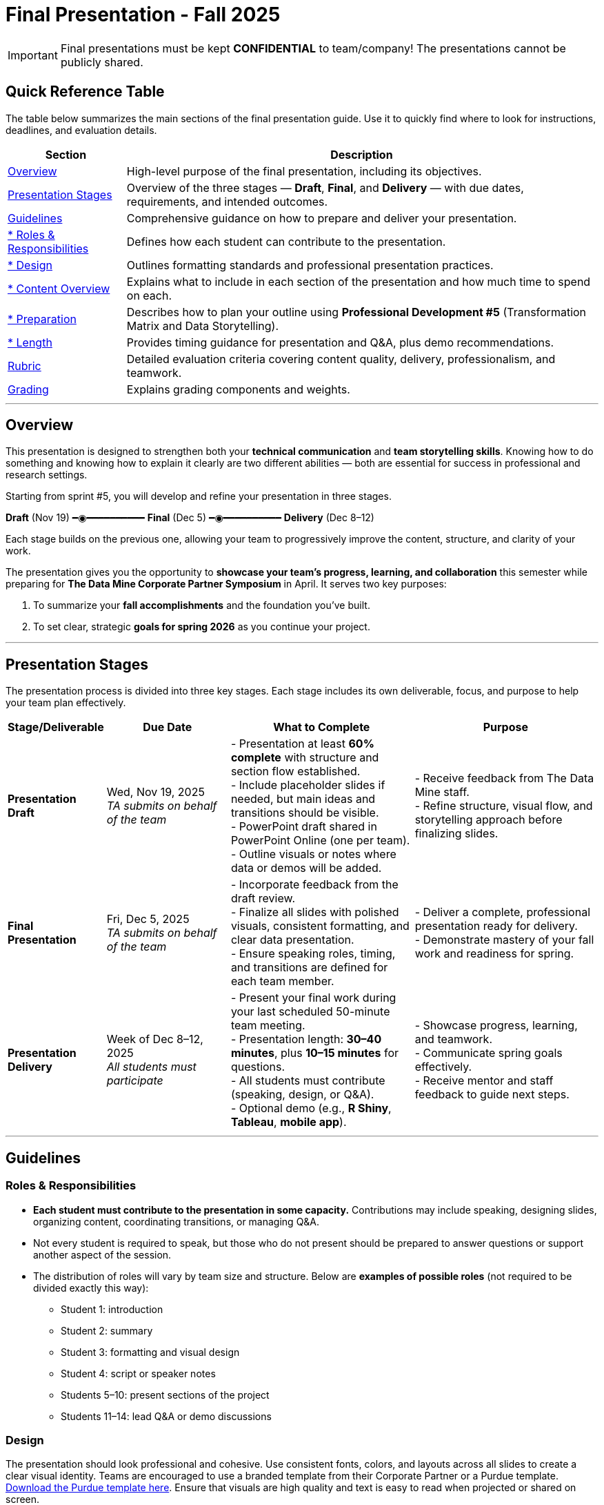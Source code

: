 = Final Presentation - Fall 2025

[IMPORTANT]
====
Final presentations must be kept **CONFIDENTIAL** to team/company! The presentations cannot be publicly shared.  
====

== Quick Reference Table

The table below summarizes the main sections of the final presentation guide.  
Use it to quickly find where to look for instructions, deadlines, and evaluation details.


[cols="1,4", options="header"]
|===
| **Section** | **Description**

| xref:#overview[Overview] 
| High-level purpose of the final presentation, including its objectives.  

| xref:#presentation-stages[Presentation Stages] 
| Overview of the three stages — *Draft*, *Final*, and *Delivery* — with due dates, requirements, and intended outcomes.  

| xref:#guidelines[Guidelines] 
| Comprehensive guidance on how to prepare and deliver your presentation.

| xref:#roles-responsibilities[* Roles & Responsibilities] 
| Defines how each student can contribute to the presentation.

| xref:#design[* Design] 
| Outlines formatting standards and professional presentation practices.   

| xref:#content-overview[* Content Overview] 
| Explains what to include in each section of the presentation and how much time to spend on each.  

| xref:#preparation[* Preparation] 
| Describes how to plan your outline using *Professional Development #5* (Transformation Matrix and Data Storytelling).  

| xref:#length[* Length] 
| Provides timing guidance for presentation and Q&A, plus demo recommendations.  

| xref:#rubric[Rubric] 
| Detailed evaluation criteria covering content quality, delivery, professionalism, and teamwork.  

| xref:#grading[Grading] 
| Explains grading components and weights.
|===


---

== Overview

This presentation is designed to strengthen both your **technical communication** and **team storytelling skills**.  
Knowing how to do something and knowing how to explain it clearly are two different abilities — both are essential for success in professional and research settings.  

Starting from sprint #5, you will develop and refine your presentation in three stages.


[.text-center]
[.blue]*Draft* (Nov 19) ━◉━━━━━━━━━━ [.orange]*Final* (Dec 5) ━◉━━━━━━━━━━ [.green]*Delivery* (Dec 8–12)


Each stage builds on the previous one, allowing your team to progressively improve the content, structure, and clarity of your work.  


The presentation gives you the opportunity to **showcase your team’s progress, learning, and collaboration** this semester while preparing for *The Data Mine Corporate Partner Symposium* in April.  
It serves two key purposes:  

1. To summarize your **fall accomplishments** and the foundation you’ve built.  
2. To set clear, strategic **goals for spring 2026** as you continue your project.  

---

== Presentation Stages

The presentation process is divided into three key stages.  
Each stage includes its own deliverable, focus, and purpose to help your team plan effectively.


[cols="1,2,3,3", options="header"]
|===
| **Stage/Deliverable** | **Due Date** | **What to Complete** | **Purpose**

| *Presentation Draft* 
| Wed, Nov 19, 2025 +
_TA submits on behalf of the team_
| - Presentation at least **60% complete** with structure and section flow established.  +
- Include placeholder slides if needed, but main ideas and transitions should be visible.  +
- PowerPoint draft shared in PowerPoint Online (one per team).  +
- Outline visuals or notes where data or demos will be added.  
| - Receive feedback from The Data Mine staff.  +
- Refine structure, visual flow, and storytelling approach before finalizing slides.

| *Final Presentation* 
| Fri, Dec 5, 2025  +
_TA submits on behalf of the team_
| - Incorporate feedback from the draft review.  +
- Finalize all slides with polished visuals, consistent formatting, and clear data presentation.  +
- Ensure speaking roles, timing, and transitions are defined for each team member.  
| - Deliver a complete, professional presentation ready for delivery.  +
- Demonstrate mastery of your fall work and readiness for spring.

| *Presentation Delivery* 
| Week of Dec 8–12, 2025 +
_All students must participate_
| - Present your final work during your last scheduled 50-minute team meeting.  +
- Presentation length: **30–40 minutes**, plus **10–15 minutes** for questions.  +
- All students must contribute (speaking, design, or Q&A).  +
- Optional demo (e.g., *R Shiny*, *Tableau*, *mobile app*).  
| - Showcase progress, learning, and teamwork.  +
- Communicate spring goals effectively.  +
- Receive mentor and staff feedback to guide next steps.
|===

---

== Guidelines

=== Roles & Responsibilities

* **Each student must contribute to the presentation in some capacity.**  
  Contributions may include speaking, designing slides, organizing content, coordinating transitions, or managing Q&A.

* Not every student is required to speak, but those who do not present should be prepared to answer questions or support another aspect of the session.  

* The distribution of roles will vary by team size and structure. Below are **examples of possible roles** (not required to be divided exactly this way):

  - Student 1: introduction  
  - Student 2: summary  
  - Student 3: formatting and visual design  
  - Student 4: script or speaker notes  
  - Students 5–10: present sections of the project  
  - Students 11–14: lead Q&A or demo discussions

=== Design
The presentation should look professional and cohesive. Use consistent fonts, colors, and layouts across all slides to create a clear visual identity.  
Teams are encouraged to use a branded template from their Corporate Partner or a Purdue template.  
xref:attachment$Purdue-branded-powerpoint-template-reduced.pptx[Download the Purdue template here].  
Ensure that visuals are high quality and text is easy to read when projected or shared on screen.

=== Content Overview
Your presentation should tell a clear, engaging story about your team’s journey this semester and your plans for the next.  
It should highlight *what you achieved*, *what you learned*, and *where you are heading next*.  
Aim for a balance between technical detail and general understanding — so that everyone, from technical mentors to business leaders, can follow along.  
Keep slides concise, visual, and focused on your key insights, outcomes, and goals.  

Below is a general guideline showing how much time and focus to allocate for each section of your presentation. These percentages reflect the *approximate value* of each section and how they contribute to your overall story.

[cols="1,4", options="header"]
|===
| **Section** | **Guidelines**

| *Introduction / Background / Motivation (~10%)* 
| - Include a slide with your team profile (picture with name and major of each student).  +
- Introduce the project and provide a brief background — remember that not everyone attending will be familiar with your project.  +
- Explain why the project matters and what problem it aims to solve.

| *Fall 2025 Work (~45%)* 
| - Summarize your main accomplishments this semester without going too deep into technical details (avoid screenshots or pasted code).  +
- Focus on outcomes, results, and lessons learned.  +
- Include a demo (outside of PowerPoint) if this is relevant to your team.

| *Spring 2026 Goals (~40%)* 
| - Outline your plan for spring 2026.  +
- Be strategic — explain what you plan to accomplish, when, and how you define “success.”  +
- Connect your goals to your fall progress to show continuity.

| *Summary (~5%)* 
| - Include a slide of references and acknowledgements. Thank your mentors and any faculty members.  +
- Summarize your presentation briefly and open the floor to discussion and questions.  +
- End with a clear takeaway that captures your team’s main impact or next big step.
|===

TIP: Use this breakdown to guide your timing — roughly 3–4 minutes for the introduction, 15–18 minutes for fall work, 12–15 minutes for spring goals, and 2–3 minutes for the summary and Q&A transition.

---

=== Preparation

Preparing your final presentation involves both **individual reflection** and **team collaboration**.  
You will use concepts from *Professional Development #5* to plan, structure, and communicate your project effectively.

Your team will use the **Transformation Matrix** to create an outline for your presentation.  
Each student will first complete this matrix individually in Gradescope for *Professional Development Assignment #5*.  
Then, during lab, your team will combine individual inputs to build one shared outline for your final presentation.

In addition, you will apply **Data Storytelling** principles to explain your project clearly and persuasively.  
This means focusing on flow, clarity, and purpose — telling the story of what your team achieved, what challenges you faced, and where you are headed next.  
You will practice this skill both individually (through PD #5) and collectively as a team in lab.  
Be sure to integrate storytelling concepts directly into your outline.


*Additional Tips*

For more detailed communication strategies, see the xref:fall2022/final_presentation_tips.adoc[Final Presentation Tips] page.  
Below are key reminders as you prepare your presentation:

- The **percentages** in parentheses (10%, 45%, 40%, 5%) indicate the approximate amount of time to spend on each section.  
  Focus strategically on your **spring 2026 goals**, which should make up about 40% of your presentation.  
- Make your slides **visually engaging** — include relevant figures, images, and screenshots.  
- **Limit text** when possible. Use concise bullet points and let visuals support your message.  
- **Know your audience.** Ask your Corporate Partner Mentor who will be attending.  
  Some guests may have technical expertise, while others may come from a business or management background.  
- You do **not** need to hide company-protected information — these presentations are for internal audiences only and will not be shared publicly like the spring posters.  
- **Plan ahead:** decide who will speak for each section, estimate speaking time, and plan transitions between presenters.  
- **Practice often.** Rehearse as a team to ensure flow, timing, and comfort with delivery. This is your final major presentation of the semester — preparation matters!


=== Length

- The team meeting is 50 minutes.  
- Your presentation should last **30–40 minutes**, followed by **10–15 minutes** for questions and discussion.  
- Prepare a few **starter questions** in case the audience does not have immediate questions.  
- **Practice answering** potential questions together — take turns responding so all team members can contribute.  
- If you are including a demonstration, be sure to **allocate time** for it. (Not all teams are required to demo.)


== *Rubric* 

Your presentation will be evaluated based on both **content quality** and **delivery**.  +
The rubric is designed to recognize thorough preparation, professional communication, and collaboration within your team.  +
Each category reflects skills that are important not only for this project but also for communicating complex ideas effectively in a professional setting.  

The table below outlines the key criteria and performance expectations for your final presentation.

[%header,format=csv]
|===
*Category*, Needs Improvement, Acceptable, Exceeds Expectation
Introduction/background/motivation, Team provides very limited detail on their goals or vision for the project., "Team provides some detail about why they are doing the work, but the overall vision is unclear.", Team provides an easy to understand and thorough overview of their project goals and overall vision. 

*Fall 2025 Research* (*what* and *how*)*, "Team provides little detail on the significant milestones and achievements. Overview is limited to high level explanations and significant detail is needed.", "Project milestones and successes are clear, but the detail is limited. Student contributions are covered but more depth may be needed.", "Team provides detailed information on the challenges, successes, and learnings from the first semester. Student contributions to the project are easy to understand."

*Spring 2026 Research* (*what* and *how*), "Team does not have a well-defined future vision or steps on how to complete the work.", "Team provides an outline of future work but may not have as much detail as to how they plan to accomplish the milestones.", "Team provides clear outline of future goals and how they relate to both the overall vision and the current semester’s work."

*Summary*, "The team's overview was difficult to understand and didn’t show a path forward for the coming semester.", "Team provides an overview of the semester’s work and goals but may leave out a few details. Some of the review may be too technical for most audiences.", "Team provides an easy to understand and concise overview of the semester’s work and the student’s learnings. Topics are easy to understand with any level of technical expertise."

*References and Acknowledgements*,The team did not list any additional contributions or support for the project. (And it’s known that it was supported by other parties.),The team listed contributors on a “Thank You” slide. ,The team was sure to call out anyone who helped support the team or contribute to the project. 

*Figures*,Lots of extra visualizations that don’t seem to be related to the subject at all. Doesn’t reference or tie the figures to the narrative of the presentation. ,Visualizations are good but may not always be related directly to the topic. Some are a bit confusing to interpret. ,Visualizations are effective and help to drive the story and user understanding clearly. 

*Layout and Design*,"The presentation is poorly designed and confusing. Topics are hard to follow, and the work doesn’t appear professional. ","The presentation is professionally done and easy to understand. Some slides may need improvement, but the majority are clean and concise. ","Presentation is clean, concise, and effective. It’s easy to read and understand quickly and in a virtual environment. "

*Speakers*,The students seem unsure of the deliverables and can’t provide additional detail when asked. ,The students know their topics well and can speak to the deliverables. May be a little light on technical detail when applicable. ,The students are well prepared both on the topic and for user questions. They also provide technical detail and background where appropriate. 
*Q&A / Discussion*,The team isn’t engaged in questions and doesn’t interact when asked. ,The team is engaged and ready to answer most questions. They may have to follow up on a few of the more technical items. ,The team is engaged and provides clear professional answers to any questions. 

*Overall*,"The team was unprepared, uninvolved, and disorganized. The presentation was hard to understand and didn’t have a vision for the next steps.",The presentation was clean and easy to understand but had some room for improvement. The team spoke well but had some variation in the strength of the content. ,"The presentation was thorough, professional, and easy to understand. The team did a good job with interactions, and everyone was prepared and involved. "
|===

== Grading

The final presentation counts for **15% of your fall grade** (per the syllabus).  
Grades are determined collaboratively by **The Data Mine staff** and your **Corporate Partner mentors**.

[cols="4,2,1", options="header"]
|===
| **Category** | **Description** | **Weight**

| *Drafts* | Practice presentation and draft deliverables | 5%
| *Final Deliverables & Presentation* | Final version, professional delivery, and team readiness | 10%
| *Total* |  | *15%*
|===


////
Your final presentation will be completed as a group during your last regularly scheduled 50-minute team meeting the week of December 8 - December 12, 2025.

A draft of your presentation is due on Wednesday, November 19, 2025.

This final presentation is worth 10% of your grade and will help you prepare for The Data Mine Corporate Partner Symposium in April 2026.

The presentation will be ~35 minutes long with 10-15 minutes for questions/discussion.

== *Guidelines* 

The Data Mine Corporate Partners Final Presentations will showcase the hard work of students this semester and their goals for spring 2026. It will help everybody get on the same page and make sure all team members have a thorough understanding of the work. Knowing how to *do* something and knowing how to *explain* something are two different skills, and it is important to be skilled at both.
 
**Research for fall should NOT stop at this draft. Continue working on your research and you may continue to update the slides up until the day of your presentation **

=== *When*
The final presentation will occur during your last 50-minute team meeting of the semester, during the week of Monday, December 8 - Friday, December 12, 2025.

=== *Expectations* 

* **Each student must contribute to the presentation in some capacity. **  
* Not every student needs to speak during the presentation, but if you don't speak during the presentation, consider answering a question during Q&A. 
* For example, here are some suggested roles students can fill (not required to be broken up this way):
    - Student 1: introduction
    - Student 2: summary
    - Student 3: formatting 
    - Student 4: script/notes for the presentation
    - Students 5-10: talk and give the presentation
    - Students 11-14: answer questions after the presentation 

=== *Design*

•	The presentation should look professional. You are encouraged to use a branded template from your Corporate Partner or a Purdue template. A Purdue template is available for xref:attachment$Purdue-branded-powerpoint-template-reduced.pptx[download here].

=== *Content* 
*Introduction/Background/Motivation (~10%)*

- Include a slide with team profile (picture with name and major of each student)
- Introduce the project and provide a brief background (there will be colleagues at the presentation that will likely not be familiar with your project)

*Fall 2025 work (~45%)* 

- Summarize your work this semester. Do not go too deep into the nitty gritty details (you should not have screenshots or pasted code in your presentation). 
- Feel free to include a demo (outside of a PowerPoint) if this is relevant to your team.

*Spring 2026 goals (~40%)* 

- Include your plan for spring 2026. Be strategic and discuss what you plan to accomplish by when and how you define a “success”. 

*Summary (~5%)* 

- Include a slide of references and acknowledgements. Thank your mentors and any faculty members.
- Summarize your presentation briefly and open the floor to discussion and questions

=== *Preparation* 

To create an outline for your presentation, we will be using ideas from Professional Development #5. 

Your team will use the Transformation Matrix to create an outline for your presentation. Individually, you will fill out this matrix in Gradescope for Professional Development Assignment #5. Then, as a team, you will fill this matrix in lab, to create your presentation outline.  

Additionally, your team will use concepts from Data Storytelling to explain your project. Similarly, you will complete this assignment individually in Professional Development Assignment #5 and then as a team in the following lab. It is important you integrate these concepts into your outline.    

*Other Tips*
Additional tips on written and verbal communication on the tips page xref:fall2022/final_presentation_tips.adoc[Final Presentation Tips]

- The percentages in parenthesis are approximations of how much you should spend talking about each section. It is important to be strategically planning for your spring 2026 goals which is why ~40% of the presentation should be prospective. 
- Make sure to make your slides interesting – include pictures/figures/screenshots. 
- Limit text when possible. 
- Be aware of your audience. Ask your Corporate Partner Mentor who will be coming to the presentation. Some may have technical experience whereas others have business domain experience.  
- The presentation does not have to hide company protected material because these presentations will only be given to internal colleagues to the companies. These presentations will *not* be shared publicly like the posters in the spring semester. 
- Plan out who will be speaking for each section, how much time each team member will have to speak, and how to transition between speakers smoothly. 
- Practice! Practice! Practice! This is your final presentation of the semester. Make sure to practice and prepare. 

=== *Length* 

- The team meeting is 50 minutes. 
- Your presentation should be 30-40 minutes with 10-15 minutes for questions and discussion. 
    - You should prepare a few questions to get the Q&A started if no guests have questions right away. Practice answering questions that you think may come up. Take turns answering them too. 
- Make sure to leave time for a demonstration *if* you are including one. This does not apply to all groups. 

== *Grading* 

The final presentation is worth 10% of your fall grade (per the syllabus). The final presentation and deliverable grades will be determined in collaboration with The Data Mine staff and Corporate Partner Mentors. 

[cols="4,2,1"]
|===

2+|*Final Presentation*
>|15%

|Drafts (practice presentation, draft deliverables)
^| 5%
|

|Final Deliverables & Presentation
^| 10%
|

|===

== *Draft* 

A draft of your presentation is due *Wednesday, November 5, 2025*. The reason your draft is due this early is to allow The Data Mine staff and Corporate Partners Mentors to review the material and provide feedback. 

Each TA will submit the draft link on behalf of the team. The presentation should be created and shared in PowerPoint online. 

Your draft should include all slides that you plan to include. 60%+ of slides should be complete, but some may be “placeholders” and have outlines or notes if you are still working on your fall research.

**Research for fall should *NOT* stop at this draft. Continue working on your research and you may continue to update the slides up until the day of your presentation **

== *Deliverables* 
 
- [Draft Version] PowerPoint Presentation 
- [Final Version] One PowerPoint presentation
    * If you have multiple sub-teams, you should still have 1 presentation overall. 
- [Optional, dependent on team] Interactive demonstrations (as appropriate) like R Shiny, Tableau, mobile app
- [All students] Participation at the presentation 


== *Due Dates*

- DRAFT presentation due by 11:59 PM ET on Wednesday, November 19, 2025 (your TA will submit this)
- FINAL version of presentation due by Friday, December 5, 2024 by 11:59 PM ET

xref:fall2025/schedule.adoc[View the fall 2025 course schedule here with all due dates.]

== *Rubric* 

[%header,format=csv]
|===
Category, Needs Improvement, Acceptable, Exceeds Expectation
Introduction/background/motivation, Team provides very limited detail on their goals or vision for the project., "Team provides some detail about why they are doing the work, but the overall vision is unclear.", Team provides an easy to understand and thorough overview of their project goals and overall vision. 

Fall 2025 Research (what and *how*), "Team provides little detail on the significant milestones and achievements. Overview is limited to high level explanations and significant detail is needed.", "Project milestones and successes are clear, but the detail is limited. Student contributions are covered but more depth may be needed.", "Team provides detailed information on the challenges, successes, and learnings from the first semester. Student contributions to the project are easy to understand."

Spring 2026 Research (what and *how*), "Team does not have a well-defined future vision or steps on how to complete the work.", "Team provides an outline of future work but may not have as much detail as to how they plan to accomplish the milestones.", "Team provides clear outline of future goals and how they relate to both the overall vision and the current semester’s work."

Summary, "The team’s overview was difficult to understand and didn’t show a path forward for the coming semester.", "Team provides an overview of the semester’s work and goals but may leave out a few details. Some of the review may be too technical for most audiences.", "Team provides an easy to understand and concise overview of the semester’s work and the student’s learnings. Topics are easy to understand with any level of technical expertise."

References and Acknowledgements,The team did not list any additional contributions or support for the project. (And it’s known that it was supported by other parties.),The team listed contributors on a “Thank You” slide. ,The team was sure to call out anyone who helped support the team or contribute to the project. 

Figures,Lots of extra visualizations that don’t seem to be related to the subject at all. Doesn’t reference or tie the figures to the narrative of the presentation. ,Visualizations are good but may not always be related directly to the topic. Some are a bit confusing to interpret. ,Visualizations are effective and help to drive the story and user understanding clearly. 

Layout and design,"The presentation is poorly designed and confusing. Topics are hard to follow, and the work doesn’t appear professional. ","The presentation is professionally done and easy to understand. Some slides may need improvement, but the majority are clean and concise. ","Presentation is clean, concise, and effective. It’s easy to read and understand quickly and in a virtual environment. "

Speakers,The students seem unsure of the deliverables and can’t provide additional detail when asked. ,The students know their topics well and can speak to the deliverables. May be a little light on technical detail when applicable. ,The students are well prepared both on the topic and for user questions. They also provide technical detail and background where appropriate. 
Q&A / Discussion,The team isn’t engaged in questions and doesn’t interact when asked. ,The team is engaged and ready to answer most questions. They may have to follow up on a few of the more technical items. ,The team is engaged and provides clear professional answers to any questions. 

Overall,"The team was unprepared, uninvolved, and disorganized. The presentation was hard to understand and didn’t have a vision for the next steps.",The presentation was clean and easy to understand but had some room for improvement. The team spoke well but had some variation in the strength of the content. ,"The presentation was thorough, professional, and easy to understand. The team did a good job with interactions, and everyone was prepared and involved. "


|===
////
== *Questions?* 

- Ask your TA 
- Email us anytime at datamine-help@purdue.edu  
